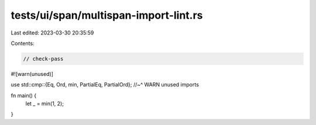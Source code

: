 tests/ui/span/multispan-import-lint.rs
======================================

Last edited: 2023-03-30 20:35:59

Contents:

.. code-block:: rs

    // check-pass

#![warn(unused)]

use std::cmp::{Eq, Ord, min, PartialEq, PartialOrd};
//~^ WARN unused imports

fn main() {
    let _ = min(1, 2);
}


